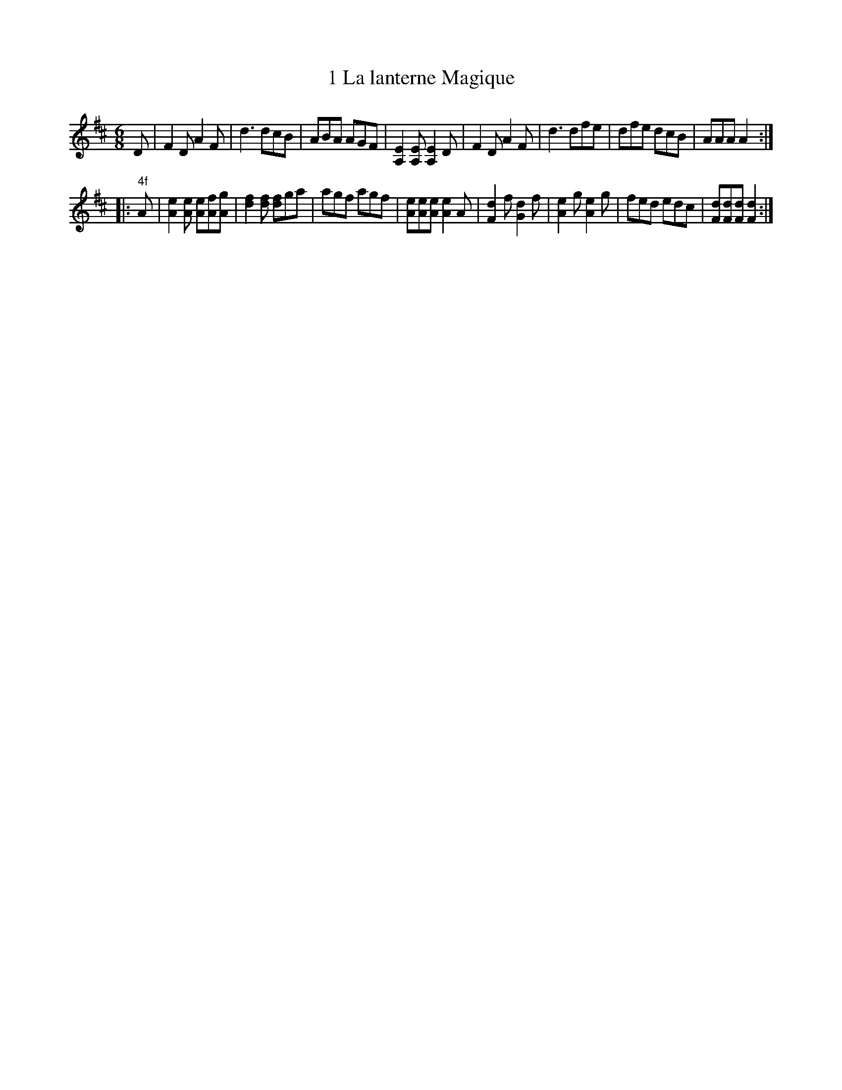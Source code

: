 X: 111
T: 1 La lanterne Magique
%R:
B: Robert Landrin "Potpourri fran\,cois des contre-danse ancienne tel quil se danse chez la Reine ..." 1760 p.11 #1
S: http://memory.loc.gov/cgi-bin/query/D?musdibib:2:./temp/~ammem_EbRS:
Z: 2014 John Chambers <jc:trillian.mit.edu>
N: In bars 13 & 14, the MS has rests under the 16th notes, but ABC software rejects this syntax.
M: 6/8
L: 1/8
K: D
% - - - - - - - - - - - - - - - - - - - - - - - - -
D |\
F2D A2F | d3 dcB |\
ABA AGF | [EA,]2[EA,] [EA,]2D |\
F2D A2F | d3 dfe |\
dfe dcB | AAA A2 :|
|: "4f"A |\
[eA]2[eA] [eA][fA][gA] | [fd]2[fd] [fd]ga |\
agf agf | [eA][eA][eA] [eA]2A |\
[dF]2f [dG]2f | [eA]2g [eA]2g |\
fed edc | [dF][dF][dF] [dF]2 :|
% - - - - - - - - - - - - - - - - - - - - - - - - -
